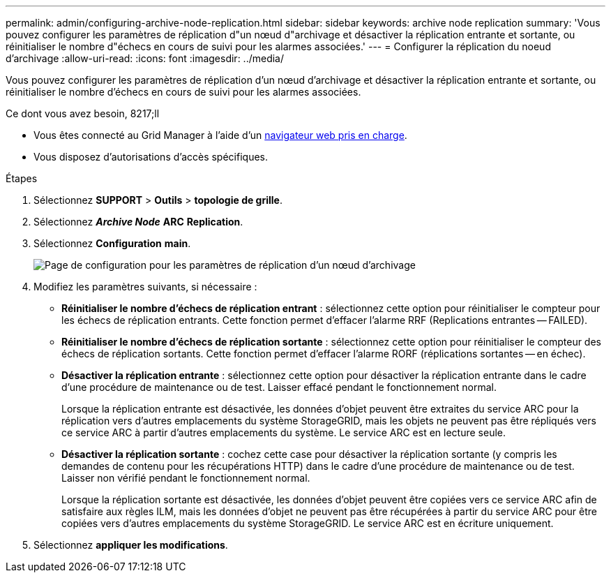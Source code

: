 ---
permalink: admin/configuring-archive-node-replication.html 
sidebar: sidebar 
keywords: archive node replication 
summary: 'Vous pouvez configurer les paramètres de réplication d"un nœud d"archivage et désactiver la réplication entrante et sortante, ou réinitialiser le nombre d"échecs en cours de suivi pour les alarmes associées.' 
---
= Configurer la réplication du noeud d'archivage
:allow-uri-read: 
:icons: font
:imagesdir: ../media/


[role="lead"]
Vous pouvez configurer les paramètres de réplication d'un nœud d'archivage et désactiver la réplication entrante et sortante, ou réinitialiser le nombre d'échecs en cours de suivi pour les alarmes associées.

.Ce dont vous avez besoin, 8217;ll
* Vous êtes connecté au Grid Manager à l'aide d'un xref:../admin/web-browser-requirements.adoc[navigateur web pris en charge].
* Vous disposez d'autorisations d'accès spécifiques.


.Étapes
. Sélectionnez *SUPPORT* > *Outils* > *topologie de grille*.
. Sélectionnez *_Archive Node_* *ARC* *Replication*.
. Sélectionnez *Configuration* *main*.
+
image::../media/archive_node_replication.gif[Page de configuration pour les paramètres de réplication d'un nœud d'archivage]

. Modifiez les paramètres suivants, si nécessaire :
+
** *Réinitialiser le nombre d'échecs de réplication entrant* : sélectionnez cette option pour réinitialiser le compteur pour les échecs de réplication entrants. Cette fonction permet d'effacer l'alarme RRF (Replications entrantes -- FAILED).
** *Réinitialiser le nombre d'échecs de réplication sortante* : sélectionnez cette option pour réinitialiser le compteur des échecs de réplication sortants. Cette fonction permet d'effacer l'alarme RORF (réplications sortantes -- en échec).
** *Désactiver la réplication entrante* : sélectionnez cette option pour désactiver la réplication entrante dans le cadre d'une procédure de maintenance ou de test. Laisser effacé pendant le fonctionnement normal.
+
Lorsque la réplication entrante est désactivée, les données d'objet peuvent être extraites du service ARC pour la réplication vers d'autres emplacements du système StorageGRID, mais les objets ne peuvent pas être répliqués vers ce service ARC à partir d'autres emplacements du système. Le service ARC est en lecture seule.

** *Désactiver la réplication sortante* : cochez cette case pour désactiver la réplication sortante (y compris les demandes de contenu pour les récupérations HTTP) dans le cadre d'une procédure de maintenance ou de test. Laisser non vérifié pendant le fonctionnement normal.
+
Lorsque la réplication sortante est désactivée, les données d'objet peuvent être copiées vers ce service ARC afin de satisfaire aux règles ILM, mais les données d'objet ne peuvent pas être récupérées à partir du service ARC pour être copiées vers d'autres emplacements du système StorageGRID. Le service ARC est en écriture uniquement.



. Sélectionnez *appliquer les modifications*.

